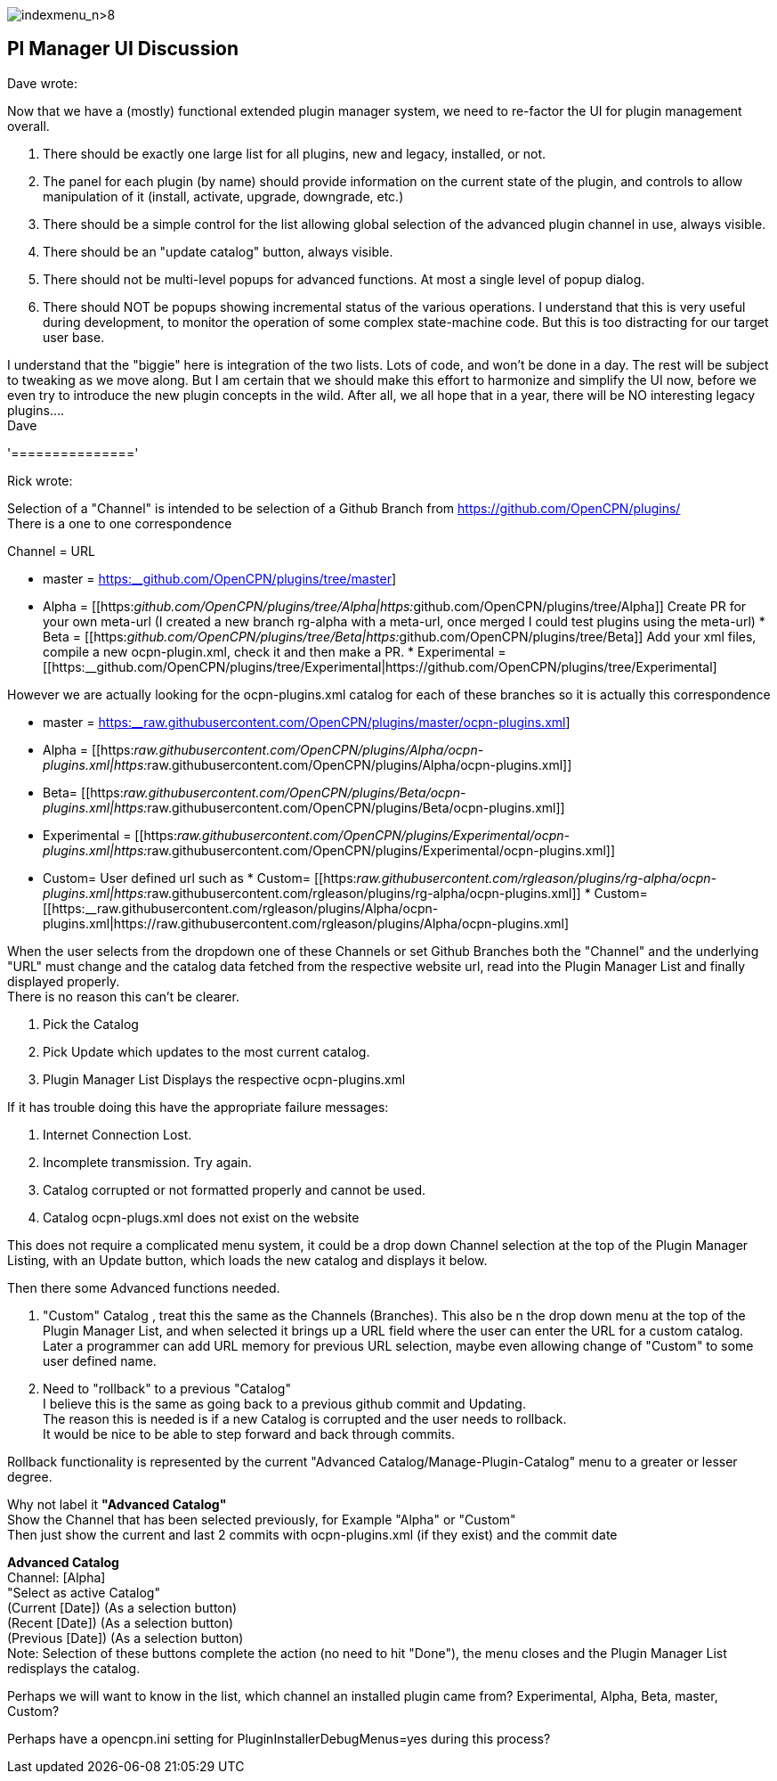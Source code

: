 image:indexmenu_n>8[indexmenu_n>8]

== Pl Manager UI Discussion

Dave wrote:

Now that we have a (mostly) functional extended plugin manager system,
we need to re-factor the UI for plugin management overall.

. There should be exactly one large list for all plugins, new and
legacy, installed, or not.
. The panel for each plugin (by name) should provide information on the
current state of the plugin, and controls to allow manipulation of it
(install, activate, upgrade, downgrade, etc.)
. There should be a simple control for the list allowing global
selection of the advanced plugin channel in use, always visible.
. There should be an "update catalog" button, always visible.
. There should not be multi-level popups for advanced functions. At most
a single level of popup dialog.
. There should NOT be popups showing incremental status of the various
operations. I understand that this is very useful during development, to
monitor the operation of some complex state-machine code. But this is
too distracting for our target user base.

I understand that the "biggie" here is integration of the two lists.
Lots of code, and won't be done in a day. The rest will be subject to
tweaking as we move along. But I am certain that we should make this
effort to harmonize and simplify the UI now, before we even try to
introduce the new plugin concepts in the wild. After all, we all hope
that in a year, there will be NO interesting legacy plugins…. +
Dave

'==============='

Rick wrote:

Selection of a "Channel" is intended to be selection of a Github Branch
from https://github.com/OpenCPN/plugins/ +
There is a one to one correspondence

Channel = URL

* master =
https://github.com/OpenCPN/plugins/tree/master[https:__github.com/OpenCPN/plugins/tree/master]]
* Alpha =
[[https:__github.com/OpenCPN/plugins/tree/Alpha|https:__github.com/OpenCPN/plugins/tree/Alpha]]
Create PR for your own meta-url (I created a new branch rg-alpha with a
meta-url, once merged I could test plugins using the meta-url) * Beta =
[[https:__github.com/OpenCPN/plugins/tree/Beta|https:__github.com/OpenCPN/plugins/tree/Beta]]
Add your xml files, compile a new ocpn-plugin.xml, check it and then
make a PR. * Experimental =
[[https:__github.com/OpenCPN/plugins/tree/Experimental|https://github.com/OpenCPN/plugins/tree/Experimental]

However we are actually looking for the ocpn-plugins.xml catalog for
each of these branches so it is actually this correspondence

* master =
https://raw.githubusercontent.com/OpenCPN/plugins/master/ocpn-plugins.xml[https:__raw.githubusercontent.com/OpenCPN/plugins/master/ocpn-plugins.xml]]
* Alpha =
[[https:__raw.githubusercontent.com/OpenCPN/plugins/Alpha/ocpn-plugins.xml|https:__raw.githubusercontent.com/OpenCPN/plugins/Alpha/ocpn-plugins.xml]]
* Beta=
[[https:__raw.githubusercontent.com/OpenCPN/plugins/Beta/ocpn-plugins.xml|https:__raw.githubusercontent.com/OpenCPN/plugins/Beta/ocpn-plugins.xml]]
* Experimental =
[[https:__raw.githubusercontent.com/OpenCPN/plugins/Experimental/ocpn-plugins.xml|https:__raw.githubusercontent.com/OpenCPN/plugins/Experimental/ocpn-plugins.xml]]
* Custom= User defined url such as * Custom=
[[https:__raw.githubusercontent.com/rgleason/plugins/rg-alpha/ocpn-plugins.xml|https:__raw.githubusercontent.com/rgleason/plugins/rg-alpha/ocpn-plugins.xml]]
*
Custom=[[https:__raw.githubusercontent.com/rgleason/plugins/Alpha/ocpn-plugins.xml|https://raw.githubusercontent.com/rgleason/plugins/Alpha/ocpn-plugins.xml]

When the user selects from the dropdown one of these Channels or set
Github Branches both the "Channel" and the underlying "URL" must change
and the catalog data fetched from the respective website url, read into
the Plugin Manager List and finally displayed properly. +
There is no reason this can't be clearer.

. Pick the Catalog
. Pick Update which updates to the most current catalog.
. Plugin Manager List Displays the respective ocpn-plugins.xml

If it has trouble doing this have the appropriate failure messages:

. Internet Connection Lost.
. Incomplete transmission. Try again.
. Catalog corrupted or not formatted properly and cannot be used.
. Catalog ocpn-plugs.xml does not exist on the website

This does not require a complicated menu system, it could be a drop down
Channel selection at the top of the Plugin Manager Listing, with an
Update button, which loads the new catalog and displays it below.

Then there some Advanced functions needed.

. "Custom" Catalog , treat this the same as the Channels (Branches).
This also be n the drop down menu at the top of the Plugin Manager List,
and when selected it brings up a URL field where the user can enter the
URL for a custom catalog. Later a programmer can add URL memory for
previous URL selection, maybe even allowing change of "Custom" to some
user defined name.
. Need to "rollback" to a previous "Catalog" +
I believe this is the same as going back to a previous github commit and
Updating. +
The reason this is needed is if a new Catalog is corrupted and the user
needs to rollback. +
It would be nice to be able to step forward and back through commits.

Rollback functionality is represented by the current "Advanced
Catalog/Manage-Plugin-Catalog" menu to a greater or lesser degree.

Why not label it *"Advanced Catalog"* +
Show the Channel that has been selected previously, for Example "Alpha"
or "Custom" +
Then just show the current and last 2 commits with ocpn-plugins.xml (if
they exist) and the commit date

*Advanced Catalog* +
Channel: [Alpha] +
"Select as active Catalog" +
(Current [Date]) (As a selection button) +
(Recent [Date]) (As a selection button) +
(Previous [Date]) (As a selection button) +
Note: Selection of these buttons complete the action (no need to hit
"Done"), the menu closes and the Plugin Manager List redisplays the
catalog.

Perhaps we will want to know in the list, which channel an installed
plugin came from? Experimental, Alpha, Beta, master, Custom?

Perhaps have a opencpn.ini setting for PluginInstallerDebugMenus=yes
during this process?
